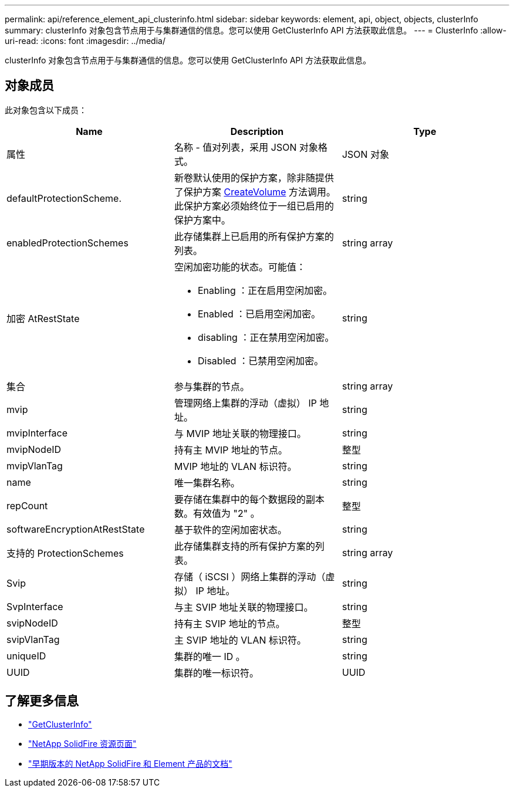 ---
permalink: api/reference_element_api_clusterinfo.html 
sidebar: sidebar 
keywords: element, api, object, objects, clusterInfo 
summary: clusterInfo 对象包含节点用于与集群通信的信息。您可以使用 GetClusterInfo API 方法获取此信息。 
---
= ClusterInfo
:allow-uri-read: 
:icons: font
:imagesdir: ../media/


[role="lead"]
clusterInfo 对象包含节点用于与集群通信的信息。您可以使用 GetClusterInfo API 方法获取此信息。



== 对象成员

此对象包含以下成员：

|===
| Name | Description | Type 


 a| 
属性
 a| 
名称 - 值对列表，采用 JSON 对象格式。
 a| 
JSON 对象



 a| 
defaultProtectionScheme.
 a| 
新卷默认使用的保护方案，除非随提供了保护方案 xref:reference_element_api_createvolume.adoc[CreateVolume] 方法调用。此保护方案必须始终位于一组已启用的保护方案中。
 a| 
string



 a| 
enabledProtectionSchemes
 a| 
此存储集群上已启用的所有保护方案的列表。
 a| 
string array



 a| 
加密 AtRestState
 a| 
空闲加密功能的状态。可能值：

* Enabling ：正在启用空闲加密。
* Enabled ：已启用空闲加密。
* disabling ：正在禁用空闲加密。
* Disabled ：已禁用空闲加密。

 a| 
string



 a| 
集合
 a| 
参与集群的节点。
 a| 
string array



 a| 
mvip
 a| 
管理网络上集群的浮动（虚拟） IP 地址。
 a| 
string



 a| 
mvipInterface
 a| 
与 MVIP 地址关联的物理接口。
 a| 
string



 a| 
mvipNodeID
 a| 
持有主 MVIP 地址的节点。
 a| 
整型



 a| 
mvipVlanTag
 a| 
MVIP 地址的 VLAN 标识符。
 a| 
string



 a| 
name
 a| 
唯一集群名称。
 a| 
string



 a| 
repCount
 a| 
要存储在集群中的每个数据段的副本数。有效值为 "2" 。
 a| 
整型



 a| 
softwareEncryptionAtRestState
 a| 
基于软件的空闲加密状态。
 a| 
string



 a| 
支持的 ProtectionSchemes
 a| 
此存储集群支持的所有保护方案的列表。
 a| 
string array



 a| 
Svip
 a| 
存储（ iSCSI ）网络上集群的浮动（虚拟） IP 地址。
 a| 
string



 a| 
SvpInterface
 a| 
与主 SVIP 地址关联的物理接口。
 a| 
string



 a| 
svipNodeID
 a| 
持有主 SVIP 地址的节点。
 a| 
整型



 a| 
svipVlanTag
 a| 
主 SVIP 地址的 VLAN 标识符。
 a| 
string



 a| 
uniqueID
 a| 
集群的唯一 ID 。
 a| 
string



 a| 
UUID
 a| 
集群的唯一标识符。
 a| 
UUID

|===
[discrete]
== 了解更多信息

* link:../api/reference_element_api_getclusterinfo.html["GetClusterInfo"]
* https://www.netapp.com/data-storage/solidfire/documentation/["NetApp SolidFire 资源页面"^]
* https://docs.netapp.com/sfe-122/topic/com.netapp.ndc.sfe-vers/GUID-B1944B0E-B335-4E0B-B9F1-E960BF32AE56.html["早期版本的 NetApp SolidFire 和 Element 产品的文档"^]

